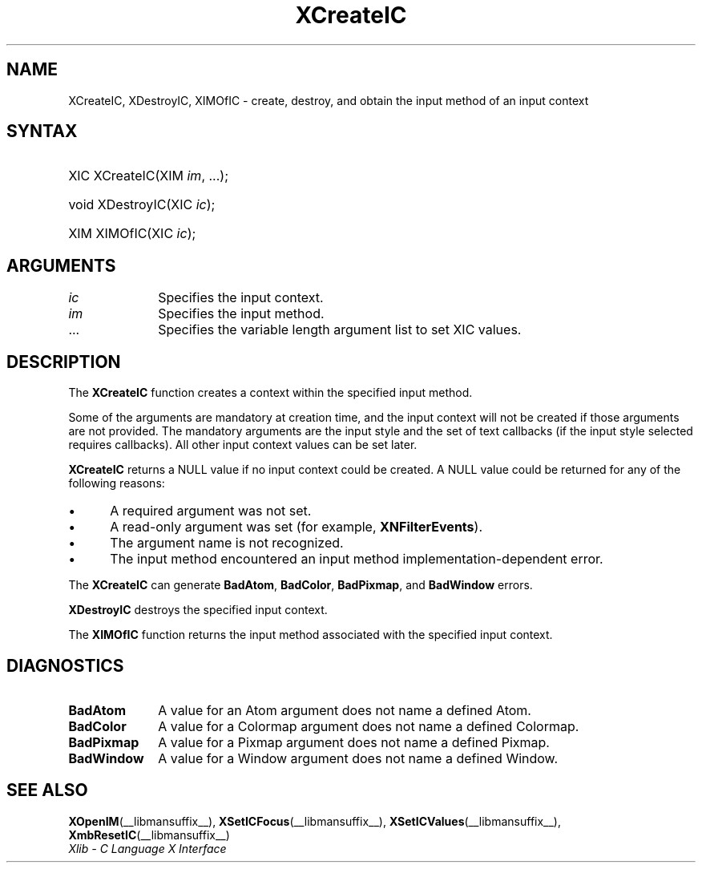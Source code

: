 .\" Copyright \(co 1985, 1986, 1987, 1988, 1989, 1990, 1991, 1994, 1996 X Consortium
.\"
.\" Permission is hereby granted, free of charge, to any person obtaining
.\" a copy of this software and associated documentation files (the
.\" "Software"), to deal in the Software without restriction, including
.\" without limitation the rights to use, copy, modify, merge, publish,
.\" distribute, sublicense, and/or sell copies of the Software, and to
.\" permit persons to whom the Software is furnished to do so, subject to
.\" the following conditions:
.\"
.\" The above copyright notice and this permission notice shall be included
.\" in all copies or substantial portions of the Software.
.\"
.\" THE SOFTWARE IS PROVIDED "AS IS", WITHOUT WARRANTY OF ANY KIND, EXPRESS
.\" OR IMPLIED, INCLUDING BUT NOT LIMITED TO THE WARRANTIES OF
.\" MERCHANTABILITY, FITNESS FOR A PARTICULAR PURPOSE AND NONINFRINGEMENT.
.\" IN NO EVENT SHALL THE X CONSORTIUM BE LIABLE FOR ANY CLAIM, DAMAGES OR
.\" OTHER LIABILITY, WHETHER IN AN ACTION OF CONTRACT, TORT OR OTHERWISE,
.\" ARISING FROM, OUT OF OR IN CONNECTION WITH THE SOFTWARE OR THE USE OR
.\" OTHER DEALINGS IN THE SOFTWARE.
.\"
.\" Except as contained in this notice, the name of the X Consortium shall
.\" not be used in advertising or otherwise to promote the sale, use or
.\" other dealings in this Software without prior written authorization
.\" from the X Consortium.
.\"
.\" Copyright \(co 1985, 1986, 1987, 1988, 1989, 1990, 1991 by
.\" Digital Equipment Corporation
.\"
.\" Portions Copyright \(co 1990, 1991 by
.\" Tektronix, Inc.
.\"
.\" Permission to use, copy, modify and distribute this documentation for
.\" any purpose and without fee is hereby granted, provided that the above
.\" copyright notice appears in all copies and that both that copyright notice
.\" and this permission notice appear in all copies, and that the names of
.\" Digital and Tektronix not be used in in advertising or publicity pertaining
.\" to this documentation without specific, written prior permission.
.\" Digital and Tektronix makes no representations about the suitability
.\" of this documentation for any purpose.
.\" It is provided "as is" without express or implied warranty.
.\"
.\"
.ds xT X Toolkit Intrinsics \- C Language Interface
.ds xW Athena X Widgets \- C Language X Toolkit Interface
.ds xL Xlib \- C Language X Interface
.ds xC Inter-Client Communication Conventions Manual
.TH XCreateIC __libmansuffix__ __xorgversion__ "XLIB FUNCTIONS"
.SH NAME
XCreateIC, XDestroyIC, XIMOfIC \- create, destroy, and obtain the input method of an input context
.SH SYNTAX
.HP
XIC XCreateIC\^(\^XIM \fIim\fP\^, ...\^);
.HP
void XDestroyIC\^(\^XIC \fIic\fP\^);
.HP
XIM XIMOfIC\^(\^XIC \fIic\fP\^);
.SH ARGUMENTS
.IP \fIic\fP 1i
Specifies the input context.
.IP \fIim\fP 1i
Specifies the input method.
.IP ... 1i
Specifies the variable length argument list to set XIC values.
.SH DESCRIPTION
The
.B XCreateIC
function creates a context within the specified input method.
.LP
Some of the arguments are mandatory at creation time, and
the input context will not be created if those arguments are not provided.
The mandatory arguments are the input style and the set of text callbacks
(if the input style selected requires callbacks).
All other input context values can be set later.
.LP
.B XCreateIC
returns a NULL value if no input context could be created.
A NULL value could be returned for any of the following reasons:
.IP \(bu 5
A required argument was not set.
.IP \(bu 5
A read-only argument was set (for example,
.BR XNFilterEvents ).
.IP \(bu 5
The argument name is not recognized.
.IP \(bu 5
The input method encountered an input method implementation-dependent error.
.LP
The
.B XCreateIC
can generate
.BR BadAtom ,
.BR BadColor ,
.BR BadPixmap ,
and
.B BadWindow
errors.
.LP
.B XDestroyIC
destroys the specified input context.
.LP
The
.B XIMOfIC
function returns the input method associated with the specified input context.
.SH DIAGNOSTICS
.TP 1i
.B BadAtom
A value for an Atom argument does not name a defined Atom.
.TP 1i
.B BadColor
A value for a Colormap argument does not name a defined Colormap.
.TP 1i
.B BadPixmap
A value for a Pixmap argument does not name a defined Pixmap.
.TP 1i
.B BadWindow
A value for a Window argument does not name a defined Window.
.SH "SEE ALSO"
.BR XOpenIM (__libmansuffix__),
.BR XSetICFocus (__libmansuffix__),
.BR XSetICValues (__libmansuffix__),
.BR XmbResetIC (__libmansuffix__)
.br
\fI\*(xL\fP
